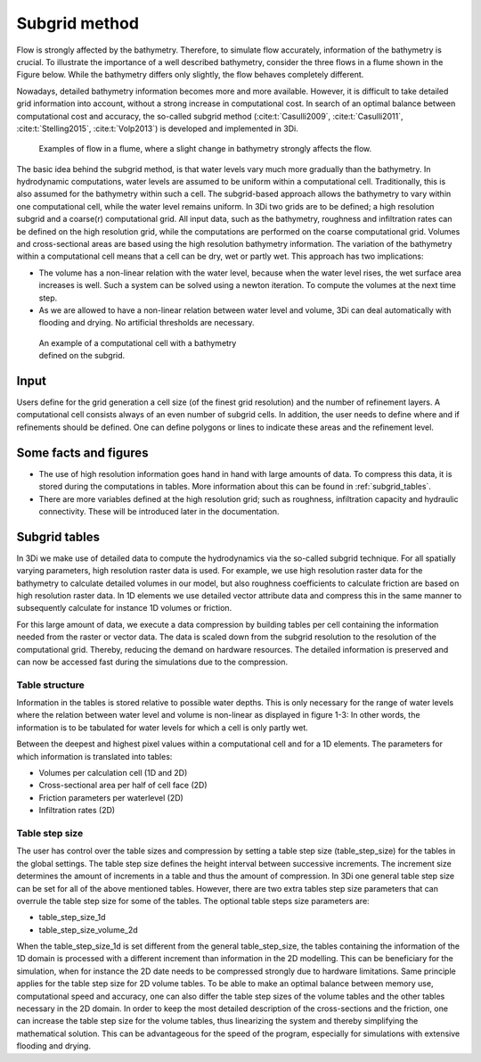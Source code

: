 .. _subgridmethod:

Subgrid method
==============

Flow is strongly affected by the bathymetry. Therefore, to simulate flow accurately, information of the bathymetry is crucial. To illustrate the importance of a well described bathymetry, consider the three flows in a flume shown in the Figure below. While the bathymetry differs only slightly, the flow behaves completely different.

Nowadays, detailed bathymetry information becomes more and more available.  However, it is difficult to take detailed grid information into account, without a strong increase in computational cost. In search of an optimal balance between computational cost and accuracy, the so-called subgrid method (:cite:t:`Casulli2009`, :cite:t:`Casulli2011`, :cite:t:`Stelling2015`, :cite:t:`Volp2013`) is developed and implemented in 3Di.

.. figure:: image/b1_3.png
   :figwidth: 600 px
   :alt: bathymetry variations example

   Examples of flow in a flume, where a slight change in bathymetry strongly affects the flow.

The basic idea behind the subgrid method, is that water levels vary much more gradually than the bathymetry. In hydrodynamic computations, water levels are assumed to be uniform within a computational cell. Traditionally, this is also assumed for the bathymetry within such a cell. The subgrid-based approach allows the bathymetry to vary within one computational cell, while the water level remains uniform. In 3Di two grids are to be defined; a high resolution subgrid and a coarse(r) computational grid. All input data, such as the bathymetry, roughness and infiltration rates can be defined on the high resolution grid, while the computations are performed on the coarse computational grid. Volumes and cross-sectional areas are based using the high resolution bathymetry information. The variation of the bathymetry within a computational cell means that a cell can be dry, wet or partly wet. This approach has two implications:

- The volume has a non-linear relation with the water level, because when the water level rises, the wet surface area increases is well. Such a system can be solved using a newton iteration. To compute the volumes at the next time step.

- As we are allowed to have a non-linear relation between water level and volume, 3Di can deal automatically with flooding and drying. No artificial thresholds are necessary.


.. figure:: image/b1_4.png
   :figwidth: 400 px
   :alt: subgrid_bathymety_cell

   An example of a computational cell with a bathymetry defined on the subgrid.

Input
-----

Users define for the grid generation a cell size (of the finest grid resolution) and the number of refinement layers. A computational cell consists always of an even number of subgrid cells. In addition, the user needs to define where and if refinements should be defined. One can define polygons or lines to indicate these areas and the refinement level.

Some facts and figures
----------------------

-	The use of high resolution information goes hand in hand with large amounts of data. To compress this data, it is stored during the computations in tables. More information about this can be found in :ref:`subgrid_tables`.
-	There are more variables defined at the high resolution grid; such as roughness, infiltration capacity and hydraulic connectivity. These will be introduced later in the documentation.


.. _subgrid_tables:

Subgrid tables
--------------

In 3Di we make use of detailed data to compute the hydrodynamics via the so-called subgrid technique. For all spatially varying parameters, high resolution raster data is used. For example, we use high resolution raster data for the bathymetry to calculate detailed volumes in our model, but also roughness coefficients to calculate friction are based on high resolution raster data. In 1D elements we use detailed vector attribute data and compress this in the same manner to subsequently calculate for instance 1D volumes or friction. 

For this large amount of data, we execute a data compression by building tables per cell containing the information needed from the raster or vector data. The data is scaled down from the subgrid resolution to the resolution of the computational grid. Thereby, reducing the demand on hardware resources. The detailed information is preserved and can now be accessed fast during the simulations due to the compression. 

Table structure
^^^^^^^^^^^^^^^

Information in the tables is stored relative to possible water depths. This is only necessary for the range of water levels where the relation between water level and volume is non-linear as displayed in figure 1-3: In other words, the information is to be tabulated for water levels for which a cell is only partly wet.

Between the deepest and highest pixel values within a computational cell and for a 1D elements. The parameters for which information is translated into tables:

* Volumes per calculation cell (1D and 2D)
* Cross-sectional area per half of cell face (2D)
* Friction parameters per waterlevel (2D)
* Infiltration rates (2D)

.. figure:: image/crossection_table_increments.png
   :scale: 60 %
   :align: center
   :alt: Figure 1 Table increments 2D

.. figure:: image/table_1d_increments.png
   :scale: 40 %
   :align: center
   :alt: Figure2 Table increments 1D

.. figure:: image/volume_table_2d_increments.png
   :scale: 50 %
   :align: center
   :alt: Figure 3 Table structure 2D


Table step size
^^^^^^^^^^^^^^^

The user has control over the table sizes and compression by setting a table step size (table_step_size) for the tables in the global settings. The table step size defines the height interval between successive increments. The increment size determines the amount of increments in a table and thus the amount of compression. In 3Di one general table step size can be set for all of the above mentioned tables. However, there are two extra tables step size parameters that can overrule the table step size for some of the tables. The optional table steps size parameters are:

.. todo::
	Update (e.g. maximum_table_ste_size is missing).

* table_step_size_1d
* table_step_size_volume_2d

When the table_step_size_1d is set different from the general table_step_size, the tables containing the information of the 1D domain is processed with a different increment than information in the 2D modelling. This can be beneficiary for the simulation, when for instance the 2D date needs to be compressed strongly due to hardware limitations. Same principle applies for the table step size for 2D volume tables. To be able to make an optimal balance between memory use, computational speed and accuracy, one can also differ the table step sizes of the volume tables and the other tables necessary in the 2D domain. In order to keep the most detailed description of the cross-sections and the friction, one can increase the table step size for the volume tables, thus linearizing the system and thereby simplifying the mathematical solution. This can be advantageous for the speed of the program, especially for simulations with extensive flooding and drying. 
